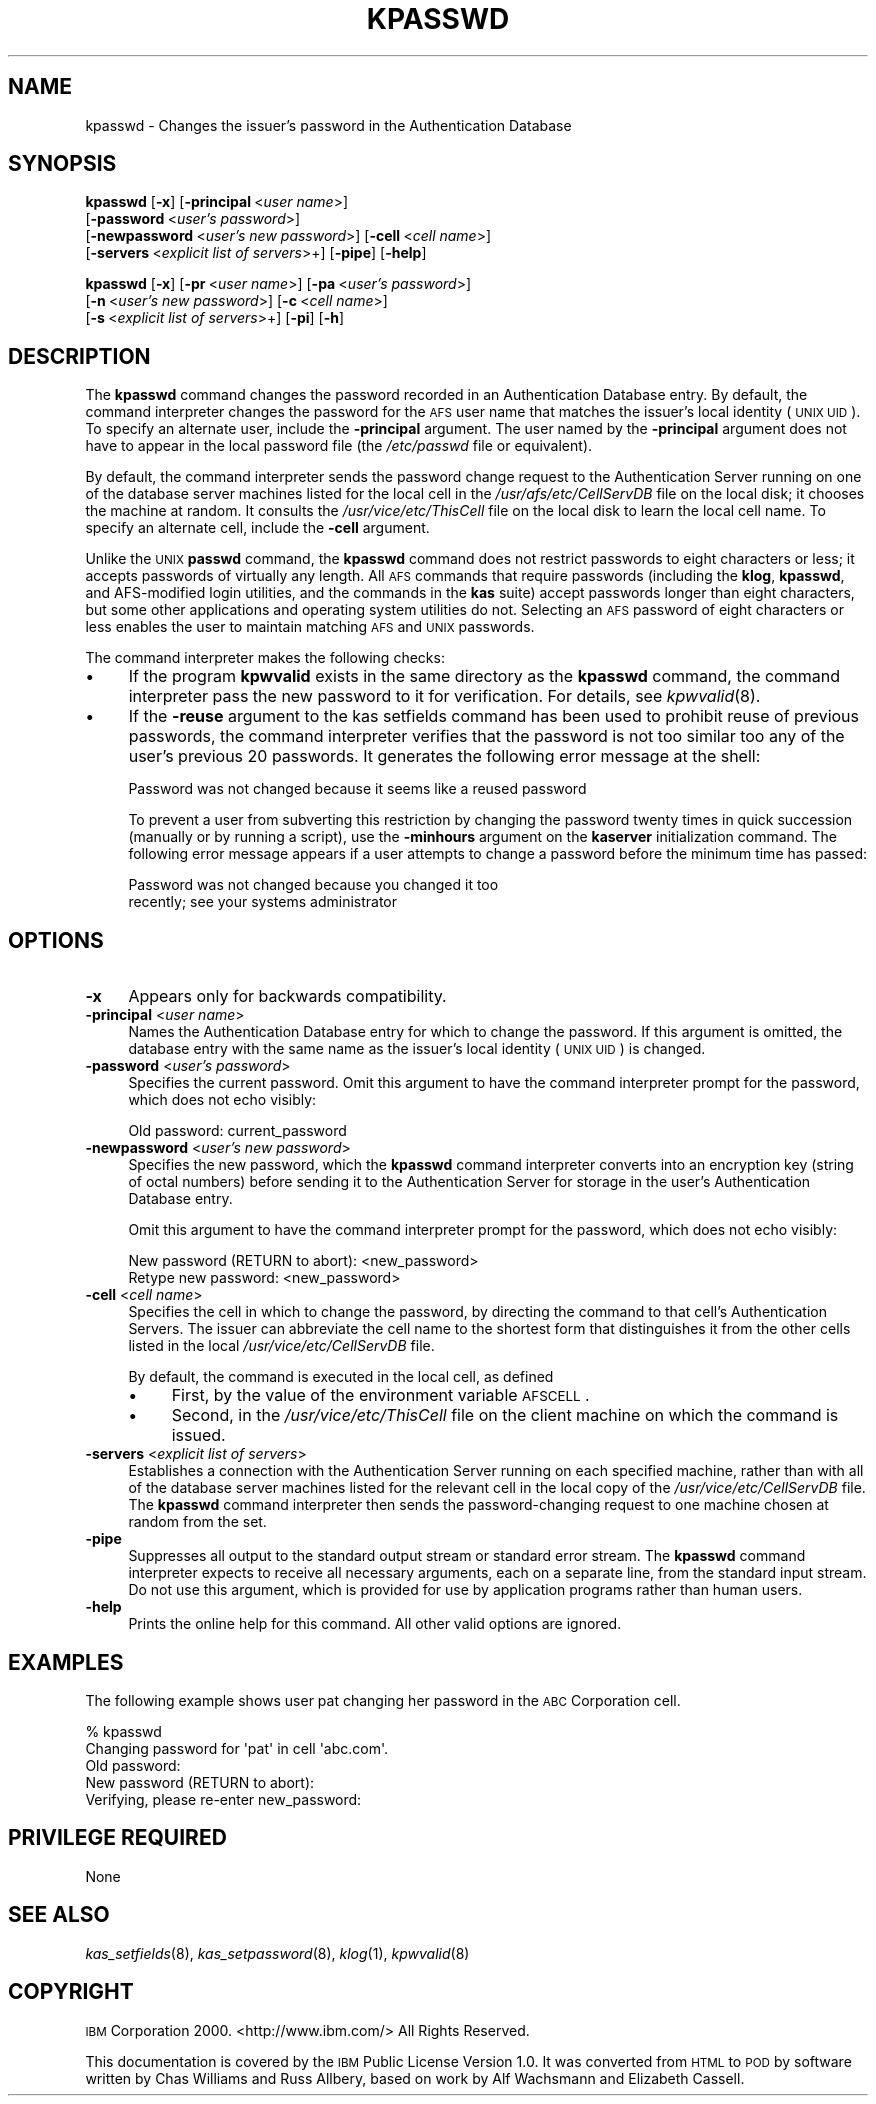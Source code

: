 .\" Automatically generated by Pod::Man 2.16 (Pod::Simple 3.05)
.\"
.\" Standard preamble:
.\" ========================================================================
.de Sh \" Subsection heading
.br
.if t .Sp
.ne 5
.PP
\fB\\$1\fR
.PP
..
.de Sp \" Vertical space (when we can't use .PP)
.if t .sp .5v
.if n .sp
..
.de Vb \" Begin verbatim text
.ft CW
.nf
.ne \\$1
..
.de Ve \" End verbatim text
.ft R
.fi
..
.\" Set up some character translations and predefined strings.  \*(-- will
.\" give an unbreakable dash, \*(PI will give pi, \*(L" will give a left
.\" double quote, and \*(R" will give a right double quote.  \*(C+ will
.\" give a nicer C++.  Capital omega is used to do unbreakable dashes and
.\" therefore won't be available.  \*(C` and \*(C' expand to `' in nroff,
.\" nothing in troff, for use with C<>.
.tr \(*W-
.ds C+ C\v'-.1v'\h'-1p'\s-2+\h'-1p'+\s0\v'.1v'\h'-1p'
.ie n \{\
.    ds -- \(*W-
.    ds PI pi
.    if (\n(.H=4u)&(1m=24u) .ds -- \(*W\h'-12u'\(*W\h'-12u'-\" diablo 10 pitch
.    if (\n(.H=4u)&(1m=20u) .ds -- \(*W\h'-12u'\(*W\h'-8u'-\"  diablo 12 pitch
.    ds L" ""
.    ds R" ""
.    ds C` ""
.    ds C' ""
'br\}
.el\{\
.    ds -- \|\(em\|
.    ds PI \(*p
.    ds L" ``
.    ds R" ''
'br\}
.\"
.\" Escape single quotes in literal strings from groff's Unicode transform.
.ie \n(.g .ds Aq \(aq
.el       .ds Aq '
.\"
.\" If the F register is turned on, we'll generate index entries on stderr for
.\" titles (.TH), headers (.SH), subsections (.Sh), items (.Ip), and index
.\" entries marked with X<> in POD.  Of course, you'll have to process the
.\" output yourself in some meaningful fashion.
.ie \nF \{\
.    de IX
.    tm Index:\\$1\t\\n%\t"\\$2"
..
.    nr % 0
.    rr F
.\}
.el \{\
.    de IX
..
.\}
.\"
.\" Accent mark definitions (@(#)ms.acc 1.5 88/02/08 SMI; from UCB 4.2).
.\" Fear.  Run.  Save yourself.  No user-serviceable parts.
.    \" fudge factors for nroff and troff
.if n \{\
.    ds #H 0
.    ds #V .8m
.    ds #F .3m
.    ds #[ \f1
.    ds #] \fP
.\}
.if t \{\
.    ds #H ((1u-(\\\\n(.fu%2u))*.13m)
.    ds #V .6m
.    ds #F 0
.    ds #[ \&
.    ds #] \&
.\}
.    \" simple accents for nroff and troff
.if n \{\
.    ds ' \&
.    ds ` \&
.    ds ^ \&
.    ds , \&
.    ds ~ ~
.    ds /
.\}
.if t \{\
.    ds ' \\k:\h'-(\\n(.wu*8/10-\*(#H)'\'\h"|\\n:u"
.    ds ` \\k:\h'-(\\n(.wu*8/10-\*(#H)'\`\h'|\\n:u'
.    ds ^ \\k:\h'-(\\n(.wu*10/11-\*(#H)'^\h'|\\n:u'
.    ds , \\k:\h'-(\\n(.wu*8/10)',\h'|\\n:u'
.    ds ~ \\k:\h'-(\\n(.wu-\*(#H-.1m)'~\h'|\\n:u'
.    ds / \\k:\h'-(\\n(.wu*8/10-\*(#H)'\z\(sl\h'|\\n:u'
.\}
.    \" troff and (daisy-wheel) nroff accents
.ds : \\k:\h'-(\\n(.wu*8/10-\*(#H+.1m+\*(#F)'\v'-\*(#V'\z.\h'.2m+\*(#F'.\h'|\\n:u'\v'\*(#V'
.ds 8 \h'\*(#H'\(*b\h'-\*(#H'
.ds o \\k:\h'-(\\n(.wu+\w'\(de'u-\*(#H)/2u'\v'-.3n'\*(#[\z\(de\v'.3n'\h'|\\n:u'\*(#]
.ds d- \h'\*(#H'\(pd\h'-\w'~'u'\v'-.25m'\f2\(hy\fP\v'.25m'\h'-\*(#H'
.ds D- D\\k:\h'-\w'D'u'\v'-.11m'\z\(hy\v'.11m'\h'|\\n:u'
.ds th \*(#[\v'.3m'\s+1I\s-1\v'-.3m'\h'-(\w'I'u*2/3)'\s-1o\s+1\*(#]
.ds Th \*(#[\s+2I\s-2\h'-\w'I'u*3/5'\v'-.3m'o\v'.3m'\*(#]
.ds ae a\h'-(\w'a'u*4/10)'e
.ds Ae A\h'-(\w'A'u*4/10)'E
.    \" corrections for vroff
.if v .ds ~ \\k:\h'-(\\n(.wu*9/10-\*(#H)'\s-2\u~\d\s+2\h'|\\n:u'
.if v .ds ^ \\k:\h'-(\\n(.wu*10/11-\*(#H)'\v'-.4m'^\v'.4m'\h'|\\n:u'
.    \" for low resolution devices (crt and lpr)
.if \n(.H>23 .if \n(.V>19 \
\{\
.    ds : e
.    ds 8 ss
.    ds o a
.    ds d- d\h'-1'\(ga
.    ds D- D\h'-1'\(hy
.    ds th \o'bp'
.    ds Th \o'LP'
.    ds ae ae
.    ds Ae AE
.\}
.rm #[ #] #H #V #F C
.\" ========================================================================
.\"
.IX Title "KPASSWD 1"
.TH KPASSWD 1 "2010-03-08" "OpenAFS" "AFS Command Reference"
.\" For nroff, turn off justification.  Always turn off hyphenation; it makes
.\" way too many mistakes in technical documents.
.if n .ad l
.nh
.SH "NAME"
kpasswd \- Changes the issuer's password in the Authentication Database
.SH "SYNOPSIS"
.IX Header "SYNOPSIS"
\&\fBkpasswd\fR [\fB\-x\fR] [\fB\-principal\fR\ <\fIuser\ name\fR>]
    [\fB\-password\fR\ <\fIuser's\ password\fR>]
    [\fB\-newpassword\fR\ <\fIuser's\ new\ password\fR>] [\fB\-cell\fR\ <\fIcell\ name\fR>]
    [\fB\-servers\fR\ <\fIexplicit\ list\ of\ servers\fR>+] [\fB\-pipe\fR] [\fB\-help\fR]
.PP
\&\fBkpasswd\fR [\fB\-x\fR] [\fB\-pr\fR\ <\fIuser\ name\fR>] [\fB\-pa\fR\ <\fIuser's\ password\fR>]
    [\fB\-n\fR\ <\fIuser's\ new\ password\fR>] [\fB\-c\fR\ <\fIcell\ name\fR>]
    [\fB\-s\fR\ <\fIexplicit\ list\ of\ servers\fR>+] [\fB\-pi\fR] [\fB\-h\fR]
.SH "DESCRIPTION"
.IX Header "DESCRIPTION"
The \fBkpasswd\fR command changes the password recorded in an Authentication
Database entry. By default, the command interpreter changes the password
for the \s-1AFS\s0 user name that matches the issuer's local identity (\s-1UNIX\s0
\&\s-1UID\s0). To specify an alternate user, include the \fB\-principal\fR
argument. The user named by the \fB\-principal\fR argument does not have to
appear in the local password file (the \fI/etc/passwd\fR file or equivalent).
.PP
By default, the command interpreter sends the password change request to
the Authentication Server running on one of the database server machines
listed for the local cell in the \fI/usr/afs/etc/CellServDB\fR file on the
local disk; it chooses the machine at random. It consults the
\&\fI/usr/vice/etc/ThisCell\fR file on the local disk to learn the local cell
name. To specify an alternate cell, include the \fB\-cell\fR argument.
.PP
Unlike the \s-1UNIX\s0 \fBpasswd\fR command, the \fBkpasswd\fR command does not
restrict passwords to eight characters or less; it accepts passwords of
virtually any length. All \s-1AFS\s0 commands that require passwords (including
the \fBklog\fR, \fBkpasswd\fR, and AFS-modified login utilities, and the
commands in the \fBkas\fR suite) accept passwords longer than eight
characters, but some other applications and operating system utilities do
not. Selecting an \s-1AFS\s0 password of eight characters or less enables the
user to maintain matching \s-1AFS\s0 and \s-1UNIX\s0 passwords.
.PP
The command interpreter makes the following checks:
.IP "\(bu" 4
If the program \fBkpwvalid\fR exists in the same directory as the \fBkpasswd\fR
command, the command interpreter pass the new password to it for
verification. For details, see \fIkpwvalid\fR\|(8).
.IP "\(bu" 4
If the \fB\-reuse\fR argument to the kas setfields command has been used to
prohibit reuse of previous passwords, the command interpreter verifies
that the password is not too similar too any of the user's previous 20
passwords. It generates the following error message at the shell:
.Sp
.Vb 1
\&   Password was not changed because it seems like a reused password
.Ve
.Sp
To prevent a user from subverting this restriction by changing the
password twenty times in quick succession (manually or by running a
script), use the \fB\-minhours\fR argument on the \fBkaserver\fR initialization
command. The following error message appears if a user attempts to change
a password before the minimum time has passed:
.Sp
.Vb 2
\&   Password was not changed because you changed it too
\&   recently; see your systems administrator
.Ve
.SH "OPTIONS"
.IX Header "OPTIONS"
.IP "\fB\-x\fR" 4
.IX Item "-x"
Appears only for backwards compatibility.
.IP "\fB\-principal\fR <\fIuser name\fR>" 4
.IX Item "-principal <user name>"
Names the Authentication Database entry for which to change the
password. If this argument is omitted, the database entry with the same
name as the issuer's local identity (\s-1UNIX\s0 \s-1UID\s0) is changed.
.IP "\fB\-password\fR <\fIuser's password\fR>" 4
.IX Item "-password <user's password>"
Specifies the current password. Omit this argument to have the command
interpreter prompt for the password, which does not echo visibly:
.Sp
.Vb 1
\&   Old password: current_password
.Ve
.IP "\fB\-newpassword\fR <\fIuser's new password\fR>" 4
.IX Item "-newpassword <user's new password>"
Specifies the new password, which the \fBkpasswd\fR command interpreter
converts into an encryption key (string of octal numbers) before sending
it to the Authentication Server for storage in the user's Authentication
Database entry.
.Sp
Omit this argument to have the command interpreter prompt for the
password, which does not echo visibly:
.Sp
.Vb 2
\&   New password (RETURN to abort): <new_password>
\&   Retype new password: <new_password>
.Ve
.IP "\fB\-cell\fR <\fIcell name\fR>" 4
.IX Item "-cell <cell name>"
Specifies the cell in which to change the password, by directing the
command to that cell's Authentication Servers. The issuer can abbreviate
the cell name to the shortest form that distinguishes it from the other
cells listed in the local \fI/usr/vice/etc/CellServDB\fR file.
.Sp
By default, the command is executed in the local cell, as defined
.RS 4
.IP "\(bu" 4
First, by the value of the environment variable \s-1AFSCELL\s0.
.IP "\(bu" 4
Second, in the \fI/usr/vice/etc/ThisCell\fR file on the client machine on
which the command is issued.
.RE
.RS 4
.RE
.IP "\fB\-servers\fR <\fIexplicit list of servers\fR>" 4
.IX Item "-servers <explicit list of servers>"
Establishes a connection with the Authentication Server running on each
specified machine, rather than with all of the database server machines
listed for the relevant cell in the local copy of the
\&\fI/usr/vice/etc/CellServDB\fR file. The \fBkpasswd\fR command interpreter then
sends the password-changing request to one machine chosen at random from
the set.
.IP "\fB\-pipe\fR" 4
.IX Item "-pipe"
Suppresses all output to the standard output stream or standard error
stream. The \fBkpasswd\fR command interpreter expects to receive all
necessary arguments, each on a separate line, from the standard input
stream. Do not use this argument, which is provided for use by application
programs rather than human users.
.IP "\fB\-help\fR" 4
.IX Item "-help"
Prints the online help for this command. All other valid options are
ignored.
.SH "EXAMPLES"
.IX Header "EXAMPLES"
The following example shows user pat changing her password in the \s-1ABC\s0
Corporation cell.
.PP
.Vb 5
\&   % kpasswd
\&   Changing password for \*(Aqpat\*(Aq in cell \*(Aqabc.com\*(Aq.
\&   Old password:
\&   New password (RETURN to abort):
\&   Verifying, please re\-enter new_password:
.Ve
.SH "PRIVILEGE REQUIRED"
.IX Header "PRIVILEGE REQUIRED"
None
.SH "SEE ALSO"
.IX Header "SEE ALSO"
\&\fIkas_setfields\fR\|(8),
\&\fIkas_setpassword\fR\|(8),
\&\fIklog\fR\|(1),
\&\fIkpwvalid\fR\|(8)
.SH "COPYRIGHT"
.IX Header "COPYRIGHT"
\&\s-1IBM\s0 Corporation 2000. <http://www.ibm.com/> All Rights Reserved.
.PP
This documentation is covered by the \s-1IBM\s0 Public License Version 1.0.  It was
converted from \s-1HTML\s0 to \s-1POD\s0 by software written by Chas Williams and Russ
Allbery, based on work by Alf Wachsmann and Elizabeth Cassell.
